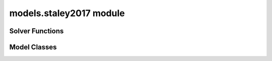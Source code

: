 models.staley2017 module
========================

.. _Staley et al., 2017: https://doi.org/10.1016/j.geomorph.2016.10.019

.. _pfdf.models.staley2017:

.. py:module:: pfdf.models.staley2017

    Implements the logistic regression models presented in `Staley et al., 2017`_.

    .. list-table::
        :header-rows: 1

        * - Content
          - Description
        * -
          -
        * - **Solver Functions**
          -
        * - :ref:`likelihood <pfdf.models.staley2017.likelihood>`
          - Solves for debris-flow likelihoods given rainfall accumulations
        * - :ref:`accumulation <pfdf.models.staley2017.accumulation>`
          - Solves for the rainfall accumulations needed to achieve given probability levels
        * -
          -
        * - **Model Classes**
          -
        * - :ref:`M1 <pfdf.models.staley2017.M1>`
          - Implements the M1 model
        * - :ref:`M2 <pfdf.models.staley2017.M2>`
          - Implements the M2 model
        * - :ref:`M3 <pfdf.models.staley2017.M3>`
          - Implements the M3 model
        * - :ref:`M4 <pfdf.models.staley2017.M4>`
          - Implements the M4 model
        * -
          -
        * - **Model Methods**
          -
        * - parameters
          - Returns the B, Ct, Cf, and Cs parameters for a model
        * - variables
          - Returns the T, F, and S variables for a model
        * - terrain
          - Returns the terrain variable (T) for a model
        * - fire
          - Returns the fire variable (F) for a model
        * - soil
          - Returns the soil variable (S) for a model


    This module solves the logistic regression models presented in `Staley et al., 2017`_. These models describe debris-flow likelihood as a function of terrain (T), fire burn severity (F), soil (S), and rainfall accumulation (R), such that:

    .. math::

        p = \mathrm{\frac{e^X}{1 + e^X}}


    .. math::

        \mathrm{X = B + C_t\ T\ R + C_f\ F\ R + C_s\ S\ R}

    where:

    .. list-table::

        * - **Variable**
          - **Description**
        * - p
          - Debris-flow likelihood (0 to 1)
        * - T
          - A terrain variable
        * - F
          - A fire severity variable
        * - S
          - A soil variable
        * - R
          - Rainfall accumulation in mm
        * - B
          - Model intercept
        * - Ct, Cf, Cs
          - Variable coefficients

    This module provides two functions to solve models of this form. The :ref:`likelihood function <pfdf.models.staley2017.likelihood>` solves the model in the forward direction, and the :ref:`accumulation function <pfdf.models.staley2017.accumulation>` inverts the model to compute the rainfall accumulations needed to cause debris flows at the specified probability levels.

    .. note:: 
        
        The :ref:`likelihood <pfdf.models.staley2017.likelihood>` and :ref:`accumulation <pfdf.models.staley2017.accumulation>` functions are generalized, so are suitable for *any* model following the form of the above equation.

    In addition to the generic solvers, this module provides the M1, M2, M3, and M4  model classes, which help implement the 4 specific models described in the paper. Each class provides a ``parameters`` method, which returns the corresponding B, Ct, Cf, and Cs values published in the paper. Each class also provides a ``variables`` method, which returns the appropriate T, F, and S variables for a given set of stream segments. These parameters and variables can then be used to run the :ref:`likelihood <pfdf.models.staley2017.likelihood>` and/or :ref:`accumulation <pfdf.models.staley2017.accumulation>` functions.


Solver Functions
----------------

.. _pfdf.models.staley2017.likelihood:

.. py:function:: likelihood(R, B, Ct, T, Cf, F, Cs, S, *, keepdims = False)
    :module: pfdf.models.staley2017

    Computes debris-flow likelihood for the specified rainfall durations

    ::

        likelihood(R, B, Ct, T, Cf, F, Cs, S)
        likelihood(..., keepdims=True)

    Solves the debris-flow likelihoods for the specified rainfall accumulations. This function is agnostic to the actual model being run, and thus can implement all 4 of the models presented in the paper (as well as any other model following the form of Equation 1).

    All of the inputs to this function should be real-valued numpy arrays. The R values are the rainfall accumulations for which the model should be solved. For example, R = 6 solves for debris-flow likelihood when rainfall accumulation is 6 mm/duration. R should be a 1D array listing all the accumulations that should be solved for.

    The three variables - T, F, and S - represent the terrain steepness, wildfire severity, and surface properties variables for the model. In most cases, these are 1D arrays with one element per stream segment being assessed. Variables can also be scalar (in which the same value is used for every segment), or 2D arrays (see below for details of this less common use case).

    The four parameters - B, Ct, Cf, and Cs - are the parameters of the logistic model link equation. B is the intercept, and each C parameter is the coefficient of the associated variable. Parameters can be used to implement multiple runs of the assessment model. Here, we define a "run" as an implementation of the hazard model using a unique set of logistic model parameters. Each parameter should be either a scalar, or vector of parameter values. If a vector, the input should have one element per run. If a scalar, then the same value is used for every run of the model. A common use case is solving the model for multiple rainfall durations (for example: 15, 30, and 60 minute intervals). In the example with 3 durations, each parameter should have 3 elements - each element corresponds to parameter value for the corresponding rainfall duration. Another use case for multiple runs is implementing a parameter sweep to validate model parameters.

    This function solves the debris-flow likelihoods for all stream segments, rainfall accumulations, and parameter runs provided. Note that rainfall accumulations should be relative to the rainfall durations associated with each set of parameters. For example, if using parameters for 15-minute and 30-minute rainfall durations, then the input rainfall accumulations should be for 15-minute and 30-minute intervals, respectively. Accumulation units are the units of the rainfall values used to calibrate the model's parameters. For the 4 models described in the paper, accumulations are millimeters of accumulations per rainfall duration.

    The returned output will be a numpy array with up to 3 dimensions. The first dimension is stream segments, second dimension is rainfall accumulations, and third dimension is parameter runs. By default, this command will remove singleton dimensions from the output array. The first dimension is always retained, but the second is removed if there is a single rainfall accumulation, and the third is removed if there is a single parameter run. Alternatively, set keepdims=True to always return a 3D array.

    As mentioned, one or more variables can also be a 2D array. In this case each row is a stream segment, and each column is a parameter run. Each column will be used to solve the model for (only) the associated parameter run. This allows use of different values for a variable. An example use case could be testing the model using different datasets to derive one or more variables.


    :Inputs: 
        * **R** (*vector (R values)*) -- The rainfall accumulations for which to solve the model
        * **B** (*scalar | vector (Runs)*) -- The intercepts of the link equation
        * **Ct** (*scalar | vector (Runs)*) -- The coefficients for the terrain steepness variable
        * **T** (*vector (Segments) | matrix (Segments x Runs)*) -- The terrain steepness variable
        * **Cf** (*scalar | vector (Runs)*) -- The coefficients for the wildfire severity variable
        * **F** (*vector (Segments) | matrix (Segments x Runs)*) -- The wildfire severity variable
        * **Cs** (*scalar | vector (Runs)*) -- The coefficients for the surface properties variable
        * **S** (*vector (Segments) | matrix (Segments x Runs)*) -- The surface properties variable
        * **keepdims** (*bool*) -- True to always return a 3D numpy array. If False (default), returns a 2D array when there is 1 R value, and a 1D array if there is 1 R value and 1 parameter run.

    :Outputs: 
        *ndarray (Segments x R values x Parameter Runs)* -- The computed likelihoods


.. _pfdf.models.staley2017.accumulation:

.. py:function:: accumulation(p, B, Ct, T, Cf, F, Cs, S, *, keepdims = False, screen = True)
    :module: pfdf.models.staley2017

    Computes rainfall accumulations needed for specified debris-flow probability levels

    .. dropdown:: Solve Rainfall Accumulation

        ::

            accumulation(p, B, Ct, T, Cf, F, Cs, S)

        Returns the rainfall accumulations required to achieve the specified p-values. This function is agnostic to the actual model being run, and thus can implement all 4 of the models presented in the paper (as well as any other model following the form of Equation 1).

        All of the inputs to this function should be real-valued numpy arrays. The p-values - p - are the design probabilities for which the model should be solved. For example, p=0.5 estimates the rainfall accumulation that would result in a 50% probability of a debris flow event. Here, `p` should be a 1D array listing all the design probabilities that should be solved for.

        The three variables - T, F, and S - represent the terrain steepness, wildfire severity, and surface properties variables for the model. In most cases, these are 1D arrays with one element per stream segment being assessed. Variables can also be scalar (in which the same value is used for every segment), or 2D arrays (see below for details of this less common use case).

        The four parameters - B, Ct, Cf, and Cs - are the parameters of the logistic model link equation. B is the intercept, and each C parameter is the coefficient of the associated variable. Parameters can be used to implement multiple runs of the assessment model. Here, we define a "run" as an implementation of the hazard model using a unique set of logistic model parameters. Each parameter should be either a scalar, or vector of parameter values. If a vector, the input should have one element per run. If a scalar, then the same value is used for every run of the model. A common use case is solving the model for multiple rainfall durations (for example: 15, 30, and 60 minute intervals). In the example with 3 durations, each parameter should have 3 elements - each element corresponds to parameter value for the corresponding rainfall duration. Another use case for multiple runs is implementing a parameter sweep to validate model parameters.

        This function solves the rainfall accumulations for all stream segments, p-values, and parameter runs provided. Each accumulation describes the total rainfall required within the rainfall duration associated with its parameters. For example, if using parameters for a 15-minute rainfall duration, the accumulation describes the total rainfall required within a 15-minute window. Accumulation units are the units of the rainfall values used to calibrate the model's parameters. For the 4 models described in the paper, accumulations are in mm.

        The returned output will be a numpy array with up to 3 dimensions. The first dimension is stream segments, second dimension is p-values, and third dimension is parameter runs. By default, this command will remove singleton dimensions from the output array. The first dimension is always retained, but the second is removed if there is a single design probability, and the third is removed if there is a single parameter run. Alternatively, set keepdims=True to always return a 3D array.

        As mentioned, one or more variable can also be a 2D array. In this case each row is a stream segment, and each column is a parameter run. Each column will be used to solve the model for (only) the associated parameter run. This allows use of different values for a variable. An example use case could be testing the model using different datasets to derive one or more variables.

    .. dropdown:: 3D Output

        ::

            accumulation(..., *, keepdims = True)

        Always returns the output as a 3D numpy array, regardless of the number of p-values and parameter runs.

    .. dropdown:: Disable Screening

        ::

            accumulation(..., *, screen = False)

        Disables the screening of negative accumulations. When screening is disabled, negative accumulations are retained in the output, instead of being replaced by nan.

    :Inputs: 
        * **p** (*vector (p values)*) -- The probability levels for which to solve the model
        * **B** (*scalar | vector (Runs)*) -- The intercepts of the link equation
        * **Ct** (*scalar | vector (Runs)*) -- The coefficients for the terrain steepness variable
        * **T** (*vector (Segments) | matrix (Segments x Runs)*) -- The terrain steepness variable
        * **Cf** (*scalar | vector (Runs)*) -- The coefficients for the wildfire severity variable
        * **F** (*vector (Segments) | matrix (Segments x Runs)*) -- The wildfire severity variable
        * **Cs** (*scalar | vector (Runs)*) -- The coefficients for the surface properties variable
        * **S** (*vector (Segments) | matrix (Segments x Runs)*) -- The surface properties variable
        * **keepdims** (*bool*) -- True to always return a 3D numpy array. If false (default), returns a 2D array when there is 1 p-value, and a 1D array if there is 1 p-value and 1 parameter run.
        * **screen** (*bool*) -- True (default) to replace negative accumulations with NaN. False to disable this screening.

    :Outputs: 
        *ndarray (Segments x P-values x Parameter Runs)* -- The computed rainfall accumulations


Model Classes
-------------

.. _pfdf.models.staley2017.M1:

.. py:class:: M1
    :module: pfdf.models.staley2017

    Facilitates the M1 model.

    Terrain (T)
        Proportion of catchment area with both (1) moderate or high burn severity, and (2) slope angle >= 23 degrees.

    Fire (F)
        Mean catchment dNBR / 1000

    Soil (S)
        Mean catchment KF-factor

    ----


    .. _pfdf.models.staley2017.M1.parameters:

    .. py:method:: parameters(cls, durations = [15, 30, 60])
        :classmethod:

        Return model parameters for the queried durations.

        .. dropdown:: All Parameters

            ::

                M1.parameters()

            Returns the logistic model intercepts (B), terrain coefficients (Ct), fire coefficients (Cf), and soil coefficients (Cs) for the M1 model (in that order). Each output value is a numpy 1D array with 3 elements. The three elements are for 15-minute, 30-minute, and 60-minute rainfall durations (in that order).


        .. dropdown:: Specific Durations

            ::

                M1.parameters(durations)

            Returns values for the queried rainfall durations. Each output value is a numpy 1D array with one element per queried duration. Valid durations to query are 15, 30, and 60.

        :Inputs: * **durations** (*vector*) -- A list of rainfall durations for which to return model parameters

        :Outputs: * *ndarray* -- Logistic model intercepts (B)
                  * *ndarray* -- Terrain coefficients (Ct)
                  * *ndarray* -- Fire coefficients (Cf)
                  * *ndarray* -- Soil coefficients (Cs)


    .. _pfdf.models.staley2017.M1.variables:

    .. py:method:: variables(segments, moderate_high, slopes, dnbr, kf_factor, omitnan = False)
        :staticmethod:

        Computes the T, F, and S variables for the M1 model

        .. dropdown:: Compute Variables

            ::

                M1.variables(segments, moderate_high, slopes, dnbr, kf_factor)

            Computes the (T)errain, (F)ire, and (S)oil variables from the M1 model for each stream segment in a network. T is the proportion of catchment area that has both (1) moderate or high burn severity, and (2) a slope angle >= 23 degrees. F is mean catchment dNBR divided by 1000. S is mean catchment KF-factor. Returns these outputs as numpy 1D arrays with one element per stream segment. Note that input slopes should be slope gradients, and not slope angles.

        .. dropdown:: Omit NaN Values

            ::

                M1.variables(..., omitnan)

            Specifies how to treat NaN and NoData values in the dnbr and kf_factor rasters. The omitnan option may either be a boolean or a dict. In the default setting (omitnan=False), when a raster contains a NaN or Nodata value in a catchment basin, then the associated variable for the basin will be NaN. For example, if the dnbr raster contains NaN in a segment's catchment, then the F variable will be NaN for that segment. If omitnan=True, NaN and NoData values are ignored. Note that if a raster only contains NaN and NoData values in a catchment, then the variable will still be NaN for the catchment.

            If omitnan is a dict, then it may have the keys "dnbr", and/or "kf_factor". The value of each key should be a boolean indicating whether to omit NaN and NoData values for that raster. If a key is not included, then the omitnan setting for the raster is set to False. Raises a ValueError if the dict includes other keys.

        :Inputs: * **segments** (*Segments*) -- A Segments object defining a stream segment network
                 * **moderate_high** (*Raster*) -- A raster mask indicating watershed pixels with moderate or high burn severity. True pixels indicate moderate or high severity. False pixels are not burned at these levels.
                 * **slopes** (*Raster*) -- A raster with the slope gradients (not angles) for the watershed. NoData pixels are interpreted as locations with slope angles less than 23 degrees.
                 * **dnbr** (*Raster*) -- A dNBR raster for the watershed
                 * **kf_factor** (*Raster*) -- A KF-factor raster for the watershed
                 * **omitnan** (*bool*) -- A boolean or dict indicating whether to ignore NaN and NoData values in the dnbr and kf_factor rasters

        :Outputs: * *ndarray* -- The terrain variable (T) for each stream segment
                  * *ndarray* -- The fire variable (F) for each stream segment
                  * *ndarray* -- The soil variable (S) for each stream segment


    .. _pfdf.models.staley2017.M1.terrain:

    .. py:method:: terrain(segments, moderate_high, slopes)
        :staticmethod:

        Computes the M1 terrain variable

        ::

            M1.terrain(segments, moderate_high, slopes)

        Returns the M1 terrain variable for the network.

        :Inputs: * **segments** (*Segments*) -- A stream segment network
                 * **moderate_high** (*Raster*) -- The moderate-high burn severity mask
                 * **slopes** (*Raster*) -- Slope raster

        :Outputs: *ndarray* -- The M1 terrain variable (T)


    .. _pfdf.models.staley2017.M1.fire:

    .. py:method:: fire(segments, dnbr, omitnan = False)
        :staticmethod:

        Computes the M2 fire variable

        ::

            M1.fire(segments, dnbr)
            M1.fire(segments, dnbr, omitnan=True)
        
        Returns the M1 fire variable for the network. Use ``omitnan`` to ignore NaN and NoData values in the dNBR raster.

        :Inputs: * **segments** (*Segments*) -- A stream segment network
                 * **dnbr** (*Raster*) -- A dNBR raster
                 * **omitnan** (*bool*) -- True to ignore NaN and NoData values in the dNBR raster. Default is False.

        :Outputs: *ndarray* -- The M1 fire variable (F)

    
    .. _pfdf.models.staley2017.M1.soil:

    .. py:method:: soil(segments, kf_factor, omitnan = False)
        :staticmethod:

        Computes the M1 soil variable

        ::

            M1.soil(segments, kf_factor)
            M1.soil(segments, kf_factor, omitnan=True)

        Returns the M1 soil variable for the network. Use ``omitnan`` to ignore NaN and NoData values in the KF-factor raster.

        :Inputs: * **segments** (*Segments*) -- A stream segment network
                 * **kf_factor** (*Raster*) -- A KF-factor raster
                 * **omitnan** (*bool*) -- True to ignore NaN and NoData values in the KF-factor raster. Default is False

        :Outputs: *ndarray* -- The M1 soil variable (S)



.. _pfdf.models.staley2017.M2:

.. py:class:: M2
    :module: pfdf.models.staley2017

    Facilitates the M2 model.

    Terrain (T)
        Mean sin(θ) of catchment area burned at moderate or high severity

    Fire (F)
        Mean catchment dNBR / 1000

    Soil (S)
        Mean catchment KF-factor

    ----


    .. _pfdf.models.staley2017.M2.parameters:

    .. py:method:: parameters(cls, durations = [15, 30, 60])
        :classmethod:

        Return model parameters for the queried durations.

        .. dropdown:: All Parameters

            ::

                M2.parameters()

            Returns the logistic model intercepts (B), terrain coefficients (Ct), fire coefficients (Cf), and soil coefficients (Cs) for the M2 model (in that order). Each output value is a numpy 1D array with 3 elements. The three elements are for 15-minute, 30-minute, and 60-minute rainfall durations (in that order).


        .. dropdown:: Specific Durations

            ::

                M2.parameters(durations)

            Returns values for the queried rainfall durations. Each output value is a numpy 1D array with one element per queried duration. Valid durations to query are 15, 30, and 60.

        :Inputs: * **durations** (*vector*) -- A list of rainfall durations for which to return model parameters

        :Outputs: * *ndarray* -- Logistic model intercepts (B)
                  * *ndarray* -- Terrain coefficients (Ct)
                  * *ndarray* -- Fire coefficients (Cf)
                  * *ndarray* -- Soil coefficients (Cs)


    .. _pfdf.models.staley2017.M2.variables:

    .. py:method:: variables(segments, moderate_high, slopes, dnbr, kf_factor, omitnan = False)
        :staticmethod:

        Computes the T, F, and S variables for the M2 model

        .. dropdown:: Compute Variables

            ::

                M2.variables(segments, moderate_high, slopes, dnbr, kf_factor)

            Computes the (T)errain, (F)ire, and (S)oil variables from the M2 model for each stream segment in a network. T is the mean sin(θ) of catchment area burned at moderate or high severity, where θ is the slope angle. F is mean catchment dNBR divided by 1000, and S is mean catchment KF-factor. Returns these outputs as numpy 1D arrays with one element per stream segment. Note that input slopes should be slopes gradients, and not angles.

        .. dropdown:: Omit NaN Values

            ::

                M2.variables(..., omitnan)

            Specifies how to treat NaN and NoData values in the slopes, dnbr and kf_factor rasters. The omitnan option may either be a boolean or a dict. In the default setting (omitnan=False), when a raster contains a NaN or Nodata value in a catchment basin, then the associated variable for the basin will be NaN. For example, if the dnbr raster contains NaN in a segment's catchment, then the F variable will be NaN for that segment. If omitnan=True, NaN and NoData values are ignored. Note that if a raster only contains NaN and NoData values in a catchment, then the variable will still be NaN for the catchment.

            If omitnan is a dict, then it may have the keys "slopes", "dnbr", and/or "kf_factor". The value of each key should be a boolean indicating whether to omit NaN and NoData values for that raster. If a key is not included, then the omitnan setting for the raster is set to False. Raises a ValueError if the dict includes other keys.

        :Inputs: * **segments** (*Segments*) -- A Segments object defining a stream segment network
                 * **moderate_high** (*Raster*) -- A raster mask indicating watershed pixels with moderate or high burn severity. True pixels indicate moderate or high severity. False pixels are not burned at these levels.
                 * **slopes** (*Raster*) --- A raster with the slope gradients (not angles) for the watershed
                 * **dnbr** (*Raster*) -- A dNBR raster for the watershed
                 * **kf_factor** (*Raster*) -- A KF-factor raster for the watershed
                 * **omitnan** (*bool*) -- A boolean or dict indicating whether to ignore NaN and NoData values in the slopes, dnbr, and kf_factor rasters

        :Outputs: * *ndarray* -- The terrain variable (T) for each stream segment
                  * *ndarray* -- The fire variable (F) for each stream segment
                  * *ndarray* -- The soil variable (S) for each stream segment


    .. _pfdf.models.staley2017.M2.terrain:

    .. py:method:: terrain(segments, slopes, moderate_high, omitnan = False)
        :staticmethod:

        Computes the M2 terrain variable

        ::

            M2.terrain(segments, slopes, moderate_high)
            M2.terrain(..., omitnan=True)

        Computes the M2 terrain variable. Set omitnan=True to ignore NaN and NoData values in the slopes raster.

        :Inputs: * **segments** (*Segments*) -- A stream segment network
                 * **slope** (*Raster*) -- A slope raster
                 * **moderate_high** (*Raster*) -- Moderate-high burn severity raster mask
                 * **omitnan** (*bool*) -- True to ignore NaN and NoData values in the slopes raster. Default is False

        :Outputs: *ndarray* -- The M2 terrain variable (T)


    .. _pfdf.models.staley2017.M2.fire:

    .. py:method:: fire(segments, dnbr, omitnan = False)
        :staticmethod:

        Computes the M2 fire variable

        ::

            M2.fire(segments, dnbr)
            M2.fire(segments, dnbr, omitnan=True)

        Computes the M2 fire variable. Set omitnan=True to ignore NaN and NoData values in the dNBR raster.

        :Inputs: * **segments** (*Segments*) -- A stream segment network
                 * **dnbr** (*Raster*) -- A dNBR raster
                 * **omitnan** (*bool*) -- True to ignore NaN and NoData values in the dNBR raster. Default is False.

        :Outputs: *ndarray* -- The M2 fire variable (F)
        

    .. _pfdf.models.staley2017.M2.soil:

    .. py:method:: soil(segments, kf_factor, omitnan = False)
        :staticmethod:

        Computes the M2 soil variable

        ::

            M2.soil(segments, kf_factor)
            M2.soil(..., omitnan=True)
        
        Computes the M2 soil variable. Set omitnan=True to ignore NaN and NoData values in the KF-factor raster.

        :Inputs: * **segments** (*Segments*) --: A stream segment network
                 * **kf_factor** (*Raster*) -- A KF-factor raster
                 * **omitnan** (*bool*) -- True to ignore NaN and NoData values in the KF-factor raster. Default is False.

        :Outputs: *ndarray* -- The M2 soil variable (S)



.. _pfdf.models.staley2017.M3:

.. py:class:: M3
    :module: pfdf.models.staley2017

    Facilitates the M3 model.

    .. _pfdf.models.staley2017.M3.parameters:

    .. py:method:: parameters(cls, durations = [15, 30, 60])
        :classmethod:

        Return model parameters for the queried durations.

        Terrain (T)
            Topographic ruggedness (vertical relief / sqrt(catchment area))

        Fire (F)
            Proportion of catchment area burned at moderate or high severity

        Soil (S)
            Mean catchment soil thickness / 100

        ----


        .. dropdown:: All Parameters

            ::

                M3.parameters()

            Returns the logistic model intercepts (B), terrain coefficients (Ct), fire coefficients (Cf), and soil coefficients (Cs) for the M3 model (in that order). Each output value is a numpy 1D array with 3 elements. The three elements are for 15-minute, 30-minute, and 60-minute rainfall durations (in that order).


        .. dropdown:: Specific Durations

            ::

                M3.parameters(durations)

            Returns values for the queried rainfall durations. Each output value is a numpy 1D array with one element per queried duration. Valid durations to query are 15, 30, and 60.

        :Inputs: * **durations** (*vector*) -- A list of rainfall durations for which to return model parameters

        :Outputs: * *ndarray* -- Logistic model intercepts (B)
                  * *ndarray* -- Terrain coefficients (Ct)
                  * *ndarray* -- Fire coefficients (Cf)
                  * *ndarray* -- Soil coefficients (Cs)


    .. _pfdf.models.staley2017.M3.variables:

    .. py:method:: variables(segments, moderate_high, relief, soil_thickness, relief_per_m = 1, omitnan = False)
        :staticmethod:

        Computes the T, F, and S variables for the M3 model

        .. dropdown:: Compute Variables

            ::

                M3.variables(segments, moderate_high, relief, soil_thickness)
                M3.variables(..., relief_per_m)

            Computes the (T)errain, (F)ire, and (S)oil variables from the M3 model for each stream segment in a network. T is the topographic ruggedness of each segment. This is defined as a segment's vertical relief, divided by the square root of its catchment area. F is the proportion of catchment area burned at moderate or high severity. S is mean catchment soil thickness divided by 100. Returns these outputs as numpy 1D arrays with one element per stream segment.

            By default, the relief dataset is interpreted in units of meters. If this is not the case, use the "relief_per_m" input to specify a conversion factor (number of relief units per meter).

        .. dropdown:: Omit NaN Values

            ::

                M3.variables(..., omitnan)

            Specifies how to treat NaN and NoData values in the soil_thickness raster. The omitnan option may either be a boolean or a dict. In the default setting (omitnan=False), when the soil_thickness raster contains a NaN or Nodata value in a catchment basin, then the S variable for the basin will be NaN. If omitnan=True, NaN and NoData values are ignored. Note that if the soil_thickness raster only contains NaN and NoData values in a catchment, then S will still be NaN for that catchment.

            Alternatively, omitnan may be a dict with the single key "soil_thickness". The value of the key should be a boolean indicating whether to omit NaN and NoData values for the soil_thickness raster. Raises a ValueError if the dict includes other keys.

        :Inputs: * **segments** (*Segments*) -- A Segments object defining a stream segment network
                 * **moderate_high** (*Raster*) -- A raster mask indicating watershed pixels with moderate or high burn severity. True pixels indicate moderate or high severity. False pixels are not burned at these levels.
                 * **relief** (*Raster*) -- A vertical relief raster for the watershed
                 * **soil_thickness** (*Raster*) -- A soil thickness raster for the watershed
                 * **relief_per_m** (*scalar*) -- A conversion factor between relief units and meters
                 * **omitnan** (*bool*) -- A boolean or dict indicating whether to ignore NaN and NoData values in the soil_thickness raster

        :Outputs: * *ndarray* -- The terrain variable (T) for each stream segment
                  * *ndarray* -- The fire variable (F) for each stream segment
                  * *ndarray* -- The soil variable (S) for each stream segment


    .. _pfdf.models.staley2017.M3.terrain:

    .. py:method:: terrain(segments, relief, relief_per_m = 1)
        :staticmethod:

        Computes the M3 terrain variable

        ::
            
            M3.terrain(segments, relief)
            M3.terrain(..., relief_per_m)

        Computes the M3 terrain variable. By default, the relief values are interpreted as meters. If this is not the case, use the "relief_per_m" input to provide a conversion factor (number of relief units per meter). 

        :Inputs: * **segments** (*Segments*) -- A stream segment network
                 * **relief** (*Raster*) -- A vertical relief raster
                 * **relief_per_m** (*scalar*) -- Conversion factor between relief units and meters

        :Outputs: *ndarray* -- The M3 terrain variable (T)
        

    .. _pfdf.models.staley2017.M3.fire:

    .. py:method:: fire(segments, moderate_high)
        :staticmethod:

        Computes the M3 fire variable

        ::

            M3.fire(segments, moderate_high)

        Computes the M3 fire variable.

        :Inputs: * **segments** (*Segments*) -- A stream segment network
                 * **moderate_high** (*Raster*) -- A moderate-high burn severity raster mask

        :Outputs: *ndarray* -- The M3 fire variable (F)


    .. _pfdf.models.staley2017.M3.soil:
    
    .. py:method:: soil(segments, soil_thickness, omitnan = False)
        :staticmethod:

        Computes the M3 soil variable

        ::

            M3.soil(segments, soil_thickness)
            M3.soil(..., omitnan=True)

        Computes the M3 soil variable. Set omitnan=True to ignore NaN and NoData values in the soil_thickness raster.

        :Inputs: * **segments** (*Segments*) -- A stream segment network
                 * **soil_thickness** (*Raster*) -- A soil thickness raster
                 * **omitnan** (*bool*) -- True to ignore NaN and NoData values in the soil thickness raster. Default is False.

        :Outputs: *ndarray* -- The M3 soil variable (S)



.. _pfdf.models.staley2017.M4:

.. py:class:: M4
    :module: pfdf.models.staley2017

    Facilitates the M4 model.

    Terrain (T)
        Proportion of catchment area that both (1) was burned, and (2) has a slope angle >= 30 degrees

    Fire (F)
        Mean catchment dNBR / 1000

    Soil (S)
        Mean catchment soil thickness / 100

    ----


    .. _pfdf.models.staley2017.M4.parameters:

    .. py:method:: parameters(cls, durations = [15, 30, 60])
        :classmethod:

        Return model parameters for the queried durations.

        .. dropdown:: All Parameters

            ::

                M4.parameters()

            Returns the logistic model intercepts (B), terrain coefficients (Ct), fire coefficients (Cf), and soil coefficients (Cs) for the M4 model (in that order). Each output value is a numpy 1D array with 3 elements. The three elements are for 15-minute, 30-minute, and 60-minute rainfall durations (in that order).


        .. dropdown:: Specific Durations

            ::

                M4.parameters(durations)

            Returns values for the queried rainfall durations. Each output value is a numpy 1D array with one element per queried duration. Valid durations to query are 15, 30, and 60.

        :Inputs: * **durations** (*vector*) -- A list of rainfall durations for which to return model parameters

        :Outputs: * *ndarray* -- Logistic model intercepts (B)
                  * *ndarray* -- Terrain coefficients (Ct)
                  * *ndarray* -- Fire coefficients (Cf)
                  * *ndarray* -- Soil coefficients (Cs)


    .. _pfdf.models.staley2017.M4.variables:

    .. py:method:: variables(segments, isburned, slopes, dnbr, soil_thickness, omitnan = False)
        :staticmethod:

        Computes the T, F, and S variables for the M4 model

        .. dropdown:: Compute Variables
            
            ::

                M4.variables(segments, isburned, slopes, dnbr, soil_thickness)

            
            Computes the (T)errain, (F)ire, and (S)oil variables from the M4 model for each stream segment in a network. T is the proportion of catchment area that both (1) was burned, and (2) has a slope angle >= 30 degrees. F is mean catchment dNBR / 1000, and S is mean catchment soil thickness divided by 100. Returns these outputs as numpy 1D arrays with one element per stream segment. Note that input slopes should be slope gradients, and not angles.

        .. dropdown:: Omit NaN Values

            ::

                M4.variables(..., omitnan)

            Specifies how to treat NaN and NoData values in the dnbr and soil_thickness rasters. The omitnan option may either be a boolean or a dict. In the default setting (omitnan=False), when a raster contains a NaN or Nodata value in a catchment basin, then the associated variable for the basin will be NaN. For example, if the dnbr raster contains NaN in a segment's catchment, then the F variable will be NaN for that segment. If omitnan=True, NaN and NoData values are ignored. Note that if a raster only contains NaN and NoData values in a catchment, then the variable will still be NaN for the catchment.

            If omitnan is a dict, then it may have the keys "dnbr" and/or "soil_thickness". The value of each key should be a boolean indicating whether to omit NaN and NoData values for that raster. If a key is not included, then the omitnan setting for the raster is set to False. Raises a ValueError if the dict includes other keys.

        :Inputs: * **segments** (*Segments*) -- A Segments object defining a stream segment network
                 * **isburned** (*Raster*) -- A raster mask indicating watershed pixels that were burned (low, moderate or high severity). True elements indicate burned pixels, False elements are not burned.
                 * **slopes** (*Raster*) -- A raster of slope gradients (not angles) for the watershed
                 * **dnbr** (*Raster*) -- A dNBR raster for the watershed
                 * **soil_thickness** (*Raster*) -- A soil thickness raster for the watershed
                 * **omitnan** (*Raster*) -- A boolean or dict indicating whether to ignore NaN and NoData values in the dnbr and soil_thickness rasters

        :Outputs: * *ndarray* -- The terrain variable (T) for each stream segment
                  * *ndarray* -- The fire variable (F) for each stream segment
                  * *ndarray* -- The soil variable (S) for each stream segment

    .. _pfdf.models.staley2017.M4.terrain:

    .. py:method:: terrain(segments, isburned, slopes)
        :staticmethod:

        Computes the M4 terrain variable

        ::

            M4.terrain(segments, isburned, slopes)

        Computes the M4 terrain variable.

        :Inputs: * **segments** (*Segments*) -- A stream segment network
                 * **isburned** (*Raster*) -- A burned pixel raster mask
                 * **slopes** (*Raster*) -- A slope raster

        :Outputs: *ndarray* -- The M4 terrain variable (T)


    .. _pfdf.models.staley2017.M4.fire:

    .. py:method:: fire(segments, dnbr, omitnan = False)
        :staticmethod:

        Computes the M4 fire variable

        ::

            M4.fire(segments, dnbr)
            M4.fire(segments, dnbr, omitnan=True)
        
        Computes the M4 fire variable. Set omitnan=True to ignore NaN and NoData values in the dNBR raster.

        :Inputs: * **segments** (*Segments*) -- A stream segment network
                 * **dnbr** (*Raster*) -- A dNBR raster
                 * **omitnan** (*bool*) -- True to ignore NaN and NoData values in the dNBR raster. Default is False.

        :Outputs: *ndarray* -- The M4 fire variable (F)

    
    .. _pfdf.models.staley2017.M4.soil:

    .. py:method:: soil(segments, soil_thickness, omitnan = False)
        :staticmethod:

        Computes the M4 soil variable

        ::

            M4.soil(segments, soil_thickness)
            M4.soil(..., omitnan=True)

        Computes the M4 soil variable. Set omitnan=True to ignore NaN and NoData values in the soil_thickness raster.

        :Inputs: * **segments** (*Segments*) -- A stream segment network
                 * **soil_thickness** (*Raster*) -- A soil thickness raster
                 * **omitnan** (*bool*) -- True to ignore NaN and NoData values in the soil thickness raster. Default is False.

        :Outputs: *ndarray* -- The M4 soil variable (S)
